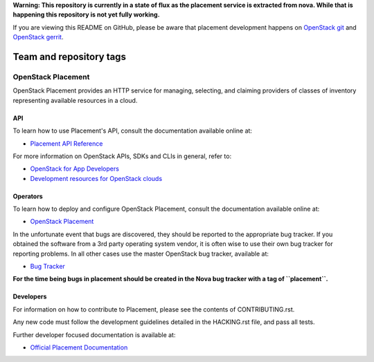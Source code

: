 
**Warning: This repository is currently in a state of flux as the placement
service is extracted from nova. While that is happening this repository is
not yet fully working.**

If you are viewing this README on GitHub, please be aware that placement
development happens on `OpenStack git
<https://git.openstack.org/cgit/openstack/placement/>`_ and `OpenStack
gerrit <https://review.openstack.org>`_.

========================
Team and repository tags
========================

.. image:: https://governance.openstack.org/tc/badges/placement.svg
    :target: https://governance.openstack.org/tc/reference/tags/index.html

OpenStack Placement
===================

OpenStack Placement provides an HTTP service for managing, selecting,
and claiming providers of classes of inventory representing available
resources in a cloud.

API
---

To learn how to use Placement's API, consult the documentation available
online at:

- `Placement API Reference <https://developer.openstack.org/api-ref/placement/>`__

For more information on OpenStack APIs, SDKs and CLIs in general, refer to:

- `OpenStack for App Developers <https://www.openstack.org/appdev/>`__
- `Development resources for OpenStack clouds
  <https://developer.openstack.org/>`__

Operators
---------

To learn how to deploy and configure OpenStack Placement, consult the
documentation available online at:

- `OpenStack Placement <https://docs.openstack.org/placement/>`__

In the unfortunate event that bugs are discovered, they should be reported to
the appropriate bug tracker. If you obtained the software from a 3rd party
operating system vendor, it is often wise to use their own bug tracker for
reporting problems. In all other cases use the master OpenStack bug tracker,
available at:

- `Bug Tracker <https://bugs.launchpad.net/nova>`__

**For the time being bugs in placement should be created in the Nova bug
tracker with a tag of ``placement``.**

Developers
----------

For information on how to contribute to Placement, please see the contents of
CONTRIBUTING.rst.

Any new code must follow the development guidelines detailed in the HACKING.rst
file, and pass all tests.

Further developer focused documentation is available at:

- `Official Placement Documentation <https://docs.openstack.org/placement/>`__
